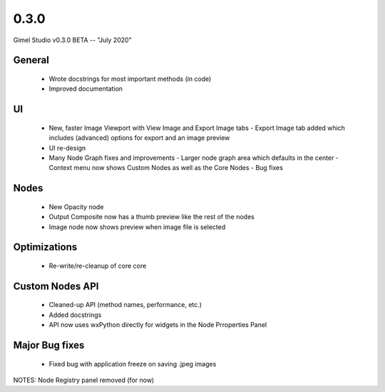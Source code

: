 0.3.0
=====

Gimel Studio v0.3.0 BETA -- "July 2020"


General
-------

 * Wrote docstrings for most important methods (in code)
 * Improved documentation


UI
--

 * New, faster Image Viewport with View Image and Export Image tabs 
   - Export Image tab added which includes (advanced) options for export and an image preview
 * UI re-design
 * Many Node Graph fixes and improvements
   - Larger node graph area which defaults in the center
   - Context menu now shows Custom Nodes as well as the Core Nodes
   - Bug fixes


Nodes
-----

 * New Opacity node
 * Output Composite now has a thumb preview like the rest of the nodes
 * Image node now shows preview when image file is selected


Optimizations
-------------

 * Re-write/re-cleanup of core core


Custom Nodes API
----------------

 * Cleaned-up API (method names, performance, etc.)
 * Added docstrings
 * API now uses wxPython directly for widgets in the Node Prroperties Panel


Major Bug fixes
---------------

 * Fixed bug with application freeze on saving .jpeg images


NOTES: Node Registry panel removed (for now)